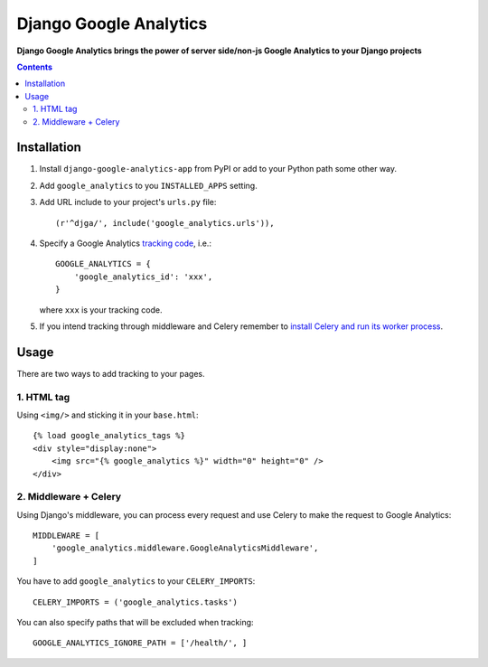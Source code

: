 Django Google Analytics
=======================
**Django Google Analytics brings the power of server side/non-js Google Analytics to your Django projects**

.. contents:: Contents
    :depth: 3

Installation
------------

#. Install ``django-google-analytics-app`` from PyPI or add to your Python path some other way.
#. Add ``google_analytics`` to you ``INSTALLED_APPS`` setting.
#. Add URL include to your project's ``urls.py`` file::

    (r'^djga/', include('google_analytics.urls')),

#. Specify a Google Analytics `tracking code <https://support.google.com/analytics/bin/answer.py?hl=en&answer=1008080>`_, i.e.::

    GOOGLE_ANALYTICS = {
        'google_analytics_id': 'xxx',
    }

   where ``xxx`` is your tracking code.

#. If you intend tracking through middleware and Celery remember to `install Celery and run its worker process <http://docs.celeryproject.org/en/latest/django/first-steps-with-django.html>`_.

Usage
-----

There are two ways to add tracking to your pages.

1. HTML tag
***********

Using ``<img/>`` and sticking it in your ``base.html``::

    {% load google_analytics_tags %}
    <div style="display:none">
        <img src="{% google_analytics %}" width="0" height="0" />
    </div>

2. Middleware + Celery
**********************

Using Django's middleware, you can process every request and use Celery to make the request to Google Analytics::

    MIDDLEWARE = [
        'google_analytics.middleware.GoogleAnalyticsMiddleware',
    ]

You have to add ``google_analytics`` to your ``CELERY_IMPORTS``::

    CELERY_IMPORTS = ('google_analytics.tasks')

You can also specify paths that will be excluded when tracking::

    GOOGLE_ANALYTICS_IGNORE_PATH = ['/health/', ]

